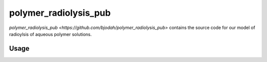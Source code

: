 polymer_radiolysis_pub
======================

`polymer_radiolysis_pub <https://github.com/bjodah/polymer_radiolysis_pub>` contains the source code for our model
of radioylsis of aqueous polymer solutions.

Usage
-----

.. bash:

   $ ./scripts/compile_using_docker.sh
